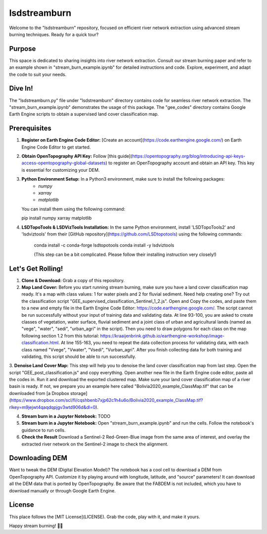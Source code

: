 ============
lsdstreamburn
============

Welcome to the "lsdstreamburn" repository, focused on efficient river network extraction using advanced stream burning techniques. Ready for a quick tour?

Purpose
-------

This space is dedicated to sharing insights into river network extraction. Consult our stream burning paper and refer to an example shown in "stream_burn_example.ipynb" for detailed instructions and code. Explore, experiment, and adapt the code to suit your needs.

Dive In!
--------

The "lsdstreamburn.py" file under "lsdstreamburn" directory contains code for seamless river network extraction. The "stream_burn_example.ipynb" demonstrates the usage of this package. The "gee_codes" directory contains Google Earth Engine scripts to obtain a supervised land cover classification map.

Prerequisites
-------------

1. **Register on Earth Engine Code Editor:** [Create an account](https://code.earthengine.google.com/) on Earth Engine Code Editor to get started.

2. **Obtain OpenTopography API Key:** Follow [this guide](https://opentopography.org/blog/introducing-api-keys-access-opentopography-global-datasets) to register an OpenTopography account and obtain an API key. This key is essential for customizing your DEM.

3. **Python Environment Setup:** In a Python3 environment, make sure to install the following packages:
    - `numpy`
    - `xarray`
    - `matplotlib`

   You can install them using the following command:

   pip install numpy xarray matplotlib

4. **LSDTopoTools & LSDVizTools Installation:**  In the same Python environment, install 'LSDTopoTools2' and 'lsdviztools' from their [GitHub repository](https://github.com/LSDtopotools) using the following commands:

    conda install -c conda-forge lsdtopotools
    conda install -y lsdviztools

    (This step can be a bit complicated. Please follow their installing instruction very closely!)

Let's Get Rolling!
------------------

1. **Clone & Download:** Grab a copy of this repository.

2. **Map Land Cover:** Before you start running stream burning, make sure you have a land cover classification map ready. It's a map with class values: 1 for water pixels and 2 for fluvial sediment. Need help creating one? Try out the classification script "GEE_supervised_classification_Sentinel_1_2.js". Open and Copy the codes, and paste them to a new and empty file in the Earth Engine Code Editor: https://code.earthengine.google.com/. The script cannot be run successfully without your input of training data and validating data. At line 93-100, you are asked to create classes of vegetation, water surface, fluvial sediment and a joint class of urban and agricultural lands (named as "vege", "water", "sedi", "urban_agri" in the script). Then you need to draw polygons for each class on the map following section 1.2 from this tutorial: https://kraaijenbrink.github.io/earthengine-workshop/image-classification.html. At line 155-163, you need to repeat the data collection process for validating data, with each class named "Vvege", "Vwater", "Vsedi", "Vurban_agri". After you finish collecting data for both training and validating, this script should be able to run successfully.

3. **Denoise Land Cover Map:** This step will help you to denoise the land cover classification map from last step. Open the script "GEE_post_classification.js" and copy everything. Open another new file in the Earth Engine code editor, paste all the codes in. Run it and download the exported clustered map.
Make sure your land cover classification map of a river basin is ready. If not, we prepare you an example here called "Bolivia2020_example_ClassMap.tif" that can be downloaded from [a Dropbox storage](https://www.dropbox.com/scl/fi/cqshbenb7xjp62c1h4u6o/Bolivia2020_example_ClassMap.tif?rlkey=m9jejwt4qaqdqpjgv3wtd906d&dl=0).

4. **Stream burn in a Jupyter Notebook:** TODO 

5. **Stream burn in a Jupyter Notebook:** Open "stream_burn_example.ipynb" and run the cells. Follow the notebook's guidance to run cells.

6. **Check the Result** Download a Sentinel-2 Red-Green-Blue image from the same area of interest, and overlay the extracted river network on the Sentinel-2 image to check the alignment.

Downloading DEM
---------------

Want to tweak the DEM (Digital Elevation Model)? The notebook has a cool cell to download a DEM from OpenTopography API. Customize it by playing around with longitude, latitude, and "source" parameters! It can download all the DEM data that is ported by OpenTopography. Be aware that the FABDEM is not included, which you have to download manually or through Google Earth Engine.

License
-------

This place follows the [MIT License](LICENSE). Grab the code, play with it, and make it yours.

Happy stream burning! 🌊✨